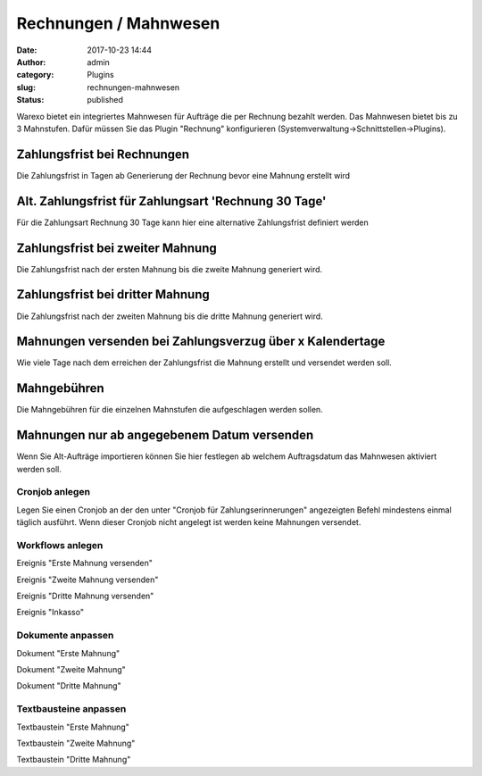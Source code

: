 Rechnungen / Mahnwesen
######################
:date: 2017-10-23 14:44
:author: admin
:category: Plugins
:slug: rechnungen-mahnwesen
:status: published

Warexo bietet ein integriertes Mahnwesen für Aufträge die per Rechnung bezahlt werden. Das Mahnwesen bietet bis zu 3 Mahnstufen. Dafür müssen Sie das Plugin "Rechnung" konfigurieren (Systemverwaltung->Schnittstellen->Plugins).

Zahlungsfrist bei Rechnungen
^^^^^^^^^^^^^^^^^^^^^^^^^^^^

Die Zahlungsfrist in Tagen ab Generierung der Rechnung bevor eine Mahnung erstellt wird

Alt. Zahlungsfrist für Zahlungsart 'Rechnung 30 Tage'
^^^^^^^^^^^^^^^^^^^^^^^^^^^^^^^^^^^^^^^^^^^^^^^^^^^^^

Für die Zahlungsart Rechnung 30 Tage kann hier eine alternative Zahlungsfrist definiert werden

Zahlungsfrist bei zweiter Mahnung
^^^^^^^^^^^^^^^^^^^^^^^^^^^^^^^^^

Die Zahlungsfrist nach der ersten Mahnung bis die zweite Mahnung generiert wird.

Zahlungsfrist bei dritter Mahnung
^^^^^^^^^^^^^^^^^^^^^^^^^^^^^^^^^

Die Zahlungsfrist nach der zweiten Mahnung bis die dritte Mahnung generiert wird.

Mahnungen versenden bei Zahlungsverzug über x Kalendertage
^^^^^^^^^^^^^^^^^^^^^^^^^^^^^^^^^^^^^^^^^^^^^^^^^^^^^^^^^^

Wie viele Tage nach dem erreichen der Zahlungsfrist die Mahnung erstellt und versendet werden soll.

Mahngebühren
^^^^^^^^^^^^

Die Mahngebühren für die einzelnen Mahnstufen die aufgeschlagen werden sollen.

Mahnungen nur ab angegebenem Datum versenden
^^^^^^^^^^^^^^^^^^^^^^^^^^^^^^^^^^^^^^^^^^^^

Wenn Sie Alt-Aufträge importieren können Sie hier festlegen ab welchem Auftragsdatum das Mahnwesen aktiviert werden soll.

Cronjob anlegen
~~~~~~~~~~~~~~~

Legen Sie einen Cronjob an der den unter "Cronjob für Zahlungserinnerungen" angezeigten Befehl mindestens einmal täglich ausführt. Wenn dieser Cronjob nicht angelegt ist werden keine Mahnungen versendet.

Workflows anlegen
~~~~~~~~~~~~~~~~~

Ereignis "Erste Mahnung versenden"

Ereignis "Zweite Mahnung versenden"

Ereignis "Dritte Mahnung versenden"

Ereignis "Inkasso"

Dokumente anpassen
~~~~~~~~~~~~~~~~~

Dokument "Erste Mahnung"

Dokument "Zweite Mahnung"

Dokument "Dritte Mahnung"

Textbausteine anpassen
~~~~~~~~~~~~~~~~~

Textbaustein "Erste Mahnung"

Textbaustein  "Zweite Mahnung"

Textbaustein  "Dritte Mahnung"

